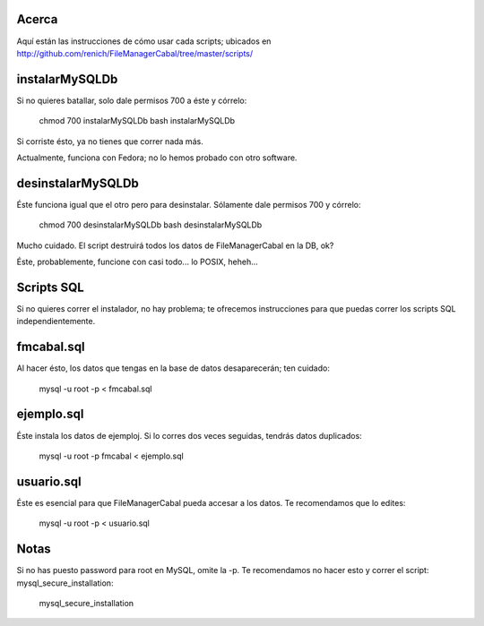 Acerca
======

Aquí están las instrucciones de cómo usar cada scripts; ubicados en http://github.com/renich/FileManagerCabal/tree/master/scripts/

instalarMySQLDb
===============

Si no quieres batallar, solo dale permisos 700 a éste y córrelo:

  chmod 700 instalarMySQLDb
  bash instalarMySQLDb

Si corriste ésto, ya no tienes que correr nada más. 

Actualmente, funciona con Fedora; no lo hemos probado con otro software.


desinstalarMySQLDb
==================

Éste funciona igual que el otro pero para desinstalar. Sólamente dale permisos 700 y córrelo:

    chmod 700 desinstalarMySQLDb
    bash desinstalarMySQLDb

Mucho cuidado. El script destruirá todos los datos de FileManagerCabal en la DB, ok?

Éste, probablemente, funcione con casi todo... lo POSIX, heheh...


Scripts SQL
===========

Si no quieres correr el instalador, no hay problema; te ofrecemos instrucciones para que puedas correr los scripts SQL independientemente.

fmcabal.sql
===========

Al hacer ésto, los datos que tengas en la base de datos desaparecerán;
ten cuidado:

    mysql -u root -p < fmcabal.sql


ejemplo.sql
===========

Éste instala los datos de ejemploj. Si lo corres dos veces seguidas, tendrás datos duplicados:

    mysql -u root -p fmcabal < ejemplo.sql


usuario.sql
===========

Éste es esencial para que FileManagerCabal pueda accesar a los datos. Te recomendamos que lo edites:

    mysql -u root -p < usuario.sql


Notas
=====

Si no has puesto password para root en MySQL, omite la -p. Te recomendamos no hacer esto y correr el script: mysql_secure_installation:

    mysql_secure_installation
